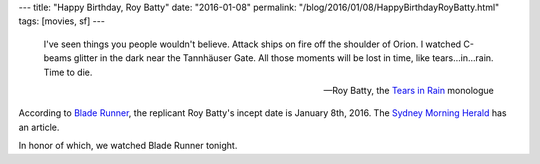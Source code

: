 ---
title: "Happy Birthday, Roy Batty"
date: "2016-01-08"
permalink: "/blog/2016/01/08/HappyBirthdayRoyBatty.html"
tags: [movies, sf]
---



.. image:: https://pre14.deviantart.net/15a3/th/pre/f/2009/002/2/4/time_to_die__roy_batty_by_anjinanhut.jpg
    :alt: Time to Die, Roy Batty
    :target: http://anjinanhut.deviantart.com/art/time-to-die-roy-batty-108197743
    :width: 800

..

    I've seen things you people wouldn't believe.
    Attack ships on fire off the shoulder of Orion.
    I watched C-beams glitter in the dark near the Tannhäuser Gate.
    All those moments will be lost in time, like tears…in…rain.
    Time to die.

    — Roy Batty, the `Tears in Rain`_ monologue

According to `Blade Runner`_,
the replicant Roy Batty's incept date is January 8th, 2016.
The `Sydney Morning Herald`_ has an article.

In honor of which, we watched Blade Runner tonight.

.. _Blade Runner:
    https://en.wikipedia.org/wiki/Blade_Runner
.. _Tears in Rain:
    https://en.wikipedia.org/wiki/Tears_in_rain_monologue
.. _Sydney Morning Herald:
    http://www.smh.com.au/entertainment/movies/blade-runner-fans-its-roy-battys-birthday-20160107-gm19z8.html

.. _permalink:
    /blog/2016/01/08/HappyBirthdayRoyBatty.html
